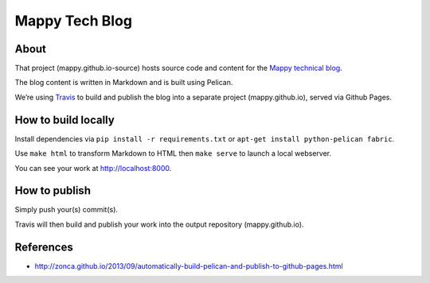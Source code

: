 Mappy Tech Blog
===============

.. image:: https://secure.travis-ci.org/Mappy/mappy.github.io-source.png
   :target: http://travis-ci.org/Mappy/mappy.github.io-source

About
-----

That project (mappy.github.io-source) hosts source code and content for the `Mappy technical blog <http://techblog.mappy.com/>`_.

The blog content is written in Markdown and is built using Pelican.

We’re using `Travis <https://travis-ci.org/>`_ to build and publish the blog into a separate project (mappy.github.io), served via Github Pages.

How to build locally
--------------------

Install dependencies via ``pip install -r requirements.txt`` or ``apt-get install python-pelican fabric``.

Use ``make html`` to transform Markdown to HTML then ``make serve`` to launch a local webserver.

You can see your work at http://localhost:8000.

How to publish
--------------

Simply push your(s) commit(s).

Travis will then build and publish your work into the output repository (mappy.github.io).

References
----------

- http://zonca.github.io/2013/09/automatically-build-pelican-and-publish-to-github-pages.html

